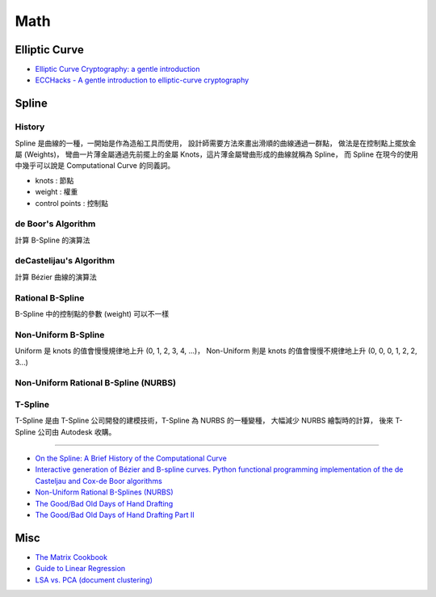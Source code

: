 ========================================
Math
========================================

Elliptic Curve
========================================

* `Elliptic Curve Cryptography: a gentle introduction <http://andrea.corbellini.name/2015/05/17/elliptic-curve-cryptography-a-gentle-introduction/>`_
* `ECCHacks - A gentle introduction to elliptic-curve cryptography <https://www.youtube.com/watch?v=l6jTFxQaUJA>`_



Spline
========================================

History
------------------------------

.. image:: /images/math/Spline.png


Spline 是曲線的一種，一開始是作為造船工具而使用，
設計師需要方法來畫出滑順的曲線通過一群點，
做法是在控制點上擺放金屬 (Weights)，
彎曲一片薄金屬通過先前擺上的金屬 Knots，這片薄金屬彎曲形成的曲線就稱為 Spline，
而 Spline 在現今的使用中幾乎可以說是 Computational Curve 的同義詞。

.. image:: /images/math/Spline-draw.png


* knots : 節點
* weight : 權重
* control points : 控制點


de Boor's Algorithm
------------------------------

計算 B-Spline 的演算法

deCastelijau's Algorithm
------------------------------

計算 Bézier 曲線的演算法

Rational B-Spline
------------------------------

B-Spline 中的控制點的參數 (weight) 可以不一樣

Non-Uniform B-Spline
------------------------------

Uniform 是 knots 的值會慢慢規律地上升 (0, 1, 2, 3, 4, ...)，
Non-Uniform 則是 knots 的值會慢慢不規律地上升 (0, 0, 0, 1, 2, 2, 3...)

Non-Uniform Rational B-Spline (NURBS)
-------------------------------------

T-Spline
------------------------------

T-Spline 是由 T-Spline 公司開發的建模技術，T-Spline 為 NURBS 的一種變種，
大幅減少 NURBS 繪製時的計算，
後來 T-Spline 公司由 Autodesk 收購。



----

* `On the Spline: A Brief History of the Computational Curve <http://www.alatown.com/spline-history-architecture/>`_
* `Interactive generation of Bézier and B-spline curves. Python functional programming implementation of the de Casteljau and Cox-de Boor algorithms <http://nbviewer.ipython.org/github/empet/geom_modeling/blob/master/FP-Bezier-Bspline.ipynb>`_
* `Non-Uniform Rational B-Splines (NURBS) <http://nbviewer.ipython.org/github/PaulSalden/notebooks/blob/master/Non-Uniform%20Rational%20B-Splines%20%28NURBS%29.ipynb>`_
* `The Good/Bad Old Days of Hand Drafting <http://perryboat.sail2live.com/yacht_design_according_to_perry/2011/11/the-goodbad-old-days-of-hand-drafting-1.html>`_
* `The Good/Bad Old Days of Hand Drafting Part II <http://perryboat.sail2live.com/yacht_design_according_to_perry/2011/11/my-last-blog-entry-on.html>`_



Misc
========================================

* `The Matrix Cookbook <http://www.math.uwaterloo.ca/~hwolkowi/matrixcookbook.pdf>`_
* `Guide to Linear Regression <http://alexhwoods.com/2015/07/19/guide-to-linear-regression/>`_
* `LSA vs. PCA (document clustering) <http://stats.stackexchange.com/questions/65699/lsa-vs-pca-document-clustering>`_
